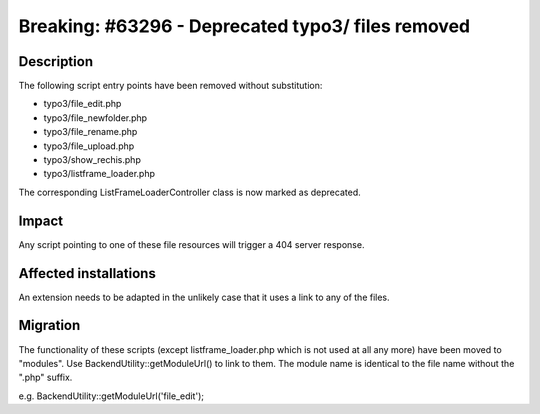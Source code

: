 ==================================================
Breaking: #63296 - Deprecated typo3/ files removed
==================================================

Description
===========

The following script entry points have been removed without substitution:

- typo3/file_edit.php
- typo3/file_newfolder.php
- typo3/file_rename.php
- typo3/file_upload.php
- typo3/show_rechis.php
- typo3/listframe_loader.php

The corresponding ListFrameLoaderController class is now marked as deprecated.

Impact
======

Any script pointing to one of these file resources will trigger a 404 server response.

Affected installations
======================

An extension needs to be adapted in the unlikely case that it uses a link to any of the files.

Migration
=========

The functionality of these scripts (except listframe_loader.php which is not used at all any more) have been moved to "modules".
Use BackendUtility::getModuleUrl() to link to them. The module name is identical to the file name without the ".php" suffix.

e.g. BackendUtility::getModuleUrl('file_edit');